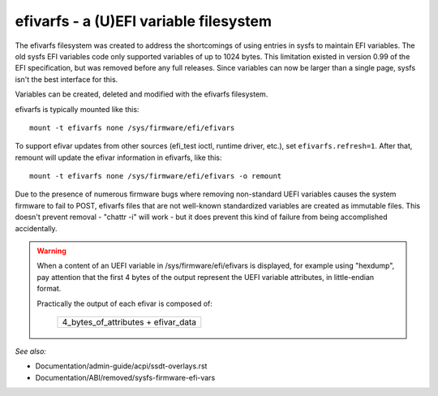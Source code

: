 .. SPDX-License-Identifier: GPL-2.0

=======================================
efivarfs - a (U)EFI variable filesystem
=======================================

The efivarfs filesystem was created to address the shortcomings of
using entries in sysfs to maintain EFI variables. The old sysfs EFI
variables code only supported variables of up to 1024 bytes. This
limitation existed in version 0.99 of the EFI specification, but was
removed before any full releases. Since variables can now be larger
than a single page, sysfs isn't the best interface for this.

Variables can be created, deleted and modified with the efivarfs
filesystem.

efivarfs is typically mounted like this::

	mount -t efivarfs none /sys/firmware/efi/efivars

To support efivar updates from other sources (efi_test ioctl, runtime
driver, etc.), set ``efivarfs.refresh=1``. After that, remount will
update the efivar information in efivarfs, like this::

	mount -t efivarfs none /sys/firmware/efi/efivars -o remount

Due to the presence of numerous firmware bugs where removing non-standard
UEFI variables causes the system firmware to fail to POST, efivarfs
files that are not well-known standardized variables are created
as immutable files.  This doesn't prevent removal - "chattr -i" will work -
but it does prevent this kind of failure from being accomplished
accidentally.

.. warning ::
      When a content of an UEFI variable in /sys/firmware/efi/efivars is
      displayed, for example using "hexdump", pay attention that the first
      4 bytes of the output represent the UEFI variable attributes,
      in little-endian format.

      Practically the output of each efivar is composed of:

          +-----------------------------------+
          |4_bytes_of_attributes + efivar_data|
          +-----------------------------------+

*See also:*

- Documentation/admin-guide/acpi/ssdt-overlays.rst
- Documentation/ABI/removed/sysfs-firmware-efi-vars
